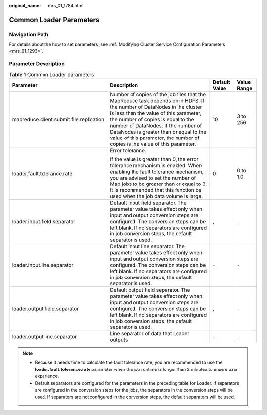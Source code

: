 :original_name: mrs_01_1784.html

.. _mrs_01_1784:

Common Loader Parameters
========================

Navigation Path
---------------

For details about the how to set parameters, see :ref:`Modifying Cluster Service Configuration Parameters <mrs_01_1293>`.

Parameter Description
---------------------

.. table:: **Table 1** Common Loader parameters

   +------------------------------------------+----------------------------------------------------------------------------------------------------------------------------------------------------------------------------------------------------------------------------------------------------------------------------------------------------------------------------------------------------------------------+-----------------+-----------------+
   | Parameter                                | Description                                                                                                                                                                                                                                                                                                                                                          | Default Value   | Value Range     |
   +==========================================+======================================================================================================================================================================================================================================================================================================================================================================+=================+=================+
   | mapreduce.client.submit.file.replication | Number of copies of the job files that the MapReduce task depends on in HDFS. If the number of DataNodes in the cluster is less than the value of this parameter, the number of copies is equal to the number of DataNodes. If the number of DataNodes is greater than or equal to the value of this parameter, the number of copies is the value of this parameter. | 10              | 3 to 256        |
   +------------------------------------------+----------------------------------------------------------------------------------------------------------------------------------------------------------------------------------------------------------------------------------------------------------------------------------------------------------------------------------------------------------------------+-----------------+-----------------+
   | loader.fault.tolerance.rate              | Error tolerance.                                                                                                                                                                                                                                                                                                                                                     | 0               | 0 to 1.0        |
   |                                          |                                                                                                                                                                                                                                                                                                                                                                      |                 |                 |
   |                                          | If the value is greater than 0, the error tolerance mechanism is enabled. When enabling the fault tolerance mechanism, you are advised to set the number of Map jobs to be greater than or equal to 3. It is recommended that this function be used when the job data volume is large.                                                                               |                 |                 |
   +------------------------------------------+----------------------------------------------------------------------------------------------------------------------------------------------------------------------------------------------------------------------------------------------------------------------------------------------------------------------------------------------------------------------+-----------------+-----------------+
   | loader.input.field.separator             | Default input field separator. The parameter value takes effect only when input and output conversion steps are configured. The conversion steps can be left blank. If no separators are configured in job conversion steps, the default separator is used.                                                                                                          | ,               | ``-``           |
   +------------------------------------------+----------------------------------------------------------------------------------------------------------------------------------------------------------------------------------------------------------------------------------------------------------------------------------------------------------------------------------------------------------------------+-----------------+-----------------+
   | loader.input.line.separator              | Default input line separator. The parameter value takes effect only when input and output conversion steps are configured. The conversion steps can be left blank. If no separators are configured in job conversion steps, the default separator is used.                                                                                                           | ``-``           | ``-``           |
   +------------------------------------------+----------------------------------------------------------------------------------------------------------------------------------------------------------------------------------------------------------------------------------------------------------------------------------------------------------------------------------------------------------------------+-----------------+-----------------+
   | loader.output.field.separator            | Default output field separator. The parameter value takes effect only when input and output conversion steps are configured. The conversion steps can be left blank. If no separators are configured in job conversion steps, the default separator is used.                                                                                                         | ,               | ``-``           |
   +------------------------------------------+----------------------------------------------------------------------------------------------------------------------------------------------------------------------------------------------------------------------------------------------------------------------------------------------------------------------------------------------------------------------+-----------------+-----------------+
   | loader.output.line.separator             | Line separator of data that Loader outputs                                                                                                                                                                                                                                                                                                                           | ``-``           | ``-``           |
   +------------------------------------------+----------------------------------------------------------------------------------------------------------------------------------------------------------------------------------------------------------------------------------------------------------------------------------------------------------------------------------------------------------------------+-----------------+-----------------+

.. note::

   -  Because it needs time to calculate the fault tolerance rate, you are recommended to use the **loader.fault.tolerance.rate** parameter when the job runtime is longer than 2 minutes to ensure user experience.
   -  Default separators are configured for the parameters in the preceding table for Loader. If separators are configured in the conversion steps for the jobs, the separators in the conversion steps will be used. If separators are not configured in the conversion steps, the default separators will be used.
